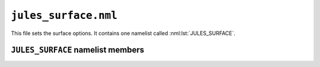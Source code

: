 ``jules_surface.nml``
=====================


This file sets the surface options. It contains one namelist called :nml:lst:`JULES_SURFACE`.



``JULES_SURFACE`` namelist members
----------------------------------

.. nml:namelist:: JULES_SURFACE

.. nml:member:: all_tiles

   :type: integer
   :permitted: 0,1
   :default: 0

   Perform calculations of tile properties on all tiles (except land ice) for all gridpoints even when the tile fraction is zero.

   0. Off
   1. On

.. nml:member:: cor_mo_iter

   :type: integer
   :permitted: 1-4
   :default: 1

   Corrections to Monin-Obukhov surface exchange calculation. Please see also `UMDP24 "The Parametrization of Boundary Layer Processes" (section 8.4.1) <https://code.metoffice.gov.uk/doc/um/latest/papers/umdp_024.pdf>`_.

   1. Correct convective gustiness in low winds
   2. Correct U* in dust scheme,
   3. Limit Obukhov length in low winds
   4. Improve the initialisation of the iteration

   .. note::
       Option 4 should be the preferred option.

.. nml:member:: beta_cnv_bl

   :type: real
   :permitted: >=0.0

   Dimensionless coefficient scaling the boundary layer convective
   gustiness contribution to surface exchange.  Historically this was
   set to 0.08 but is recommended to be reduced to 0.04 when gustiness
   from convective downdraughts is included, either from the
   convection parametrization or when convection is resolved (so
   resolutions ~1km or finer). Please see also `UMDP24 "The
   Parametrization of Boundary Layer Processes" (section 8.1)
   <https://code.metoffice.gov.uk/doc/um/latest/papers/umdp_024.pdf>`_.

.. nml:member:: l_aggregate

   :type: logical
   :default: F

   Switch controlling number of surface tiles for each gridbox.

   This is used to set the number of surface energy balances that are solved for each gridbox (``nsurft``).

   TRUE
       Aggregate parameter values are used to solve a single energy balance per gridbox. This option sets ``nsurft = 1``.

   FALSE
       A separate energy balance is calculated for each surface type. This option sets ``nsurft = ntype``.


.. nml:member:: i_aggregate_opt

   :type: integer
   :permitted: 0-1
   :default: 0

   Option for aggregating surface properties to surface tiles:

   0. Aggregate momentum roughness lengths and set the thermal roughness length as a given fraction of this (in practice the ratio of roughness lengths for the first surface type).
   1. Aggregate the thermal roughness lengths separately from the momentum roughness lengths using an analogous algorithm.

   .. note::
       This option is ignored unless :nml:mem:`l_aggregate` is true.


.. nml:member:: l_epot_corr

   :type: logical
   :default: F

   TRUE
       Use correction to the calculation of potential evaporation.

   FALSE
       No effect.


.. nml:member:: l_point_data

   :type: logical
   :default: F

   Flag indicating if driving data are point or area-average values. This affects the treatment of precipitation input and how snow affects the albedo.

   TRUE
       Driving data are point data. Precipitation is not distributed in space (see FALSE below) and is all assumed to be large-scale in origin. The albedo formulation is suitable for a point.

   FALSE
       Driving data are area averages. The precipitation inputs are assumed to be exponentially distributed in space, as in UMDP25, and can include convective and large-scale components. The albedo formulation is suitable for a gridbox.


.. nml:member:: l_land_ice_imp

   :type: logical
   :default: F

   Switch to control the use of implicit numerics to update land ice temperatures.

   TRUE
       Use implicit numerics to update land ice temperatures.

   FALSE
       Use explicit numerics to update land ice temperatures.


.. nml:member:: l_anthrop_heat_src

   :type: logical
   :default: F

   Switch for inclusion of anthropogenic contribution to the surface heat flux from *urban* surface types. If :nml:mem:`JULES_SURFACE::l_urban2t` then the anthropogenic heat will be distributed between the :nml:mem:`JULES_SURFACE_TYPES::urban_canyon` and :nml:mem:`JULES_SURFACE_TYPES::urban_roof` according to :nml:mem:`JULES_URBAN::anthrop_heat_scale`, otherwise it is added to :nml:mem:`JULES_SURFACE_TYPES::urban` only.

   TRUE
       Add anthropogenic effect.

   FALSE
       No effect.


.. nml:member:: anthrop_cycle_opt

   :type: integer
   :permitted: 0-1
   :default: 0

   Switch for how urban anthropogenic heat is calculated. Only used if :nml:mem:`JULES_SURFACE::l_anthrop_heat_src` = TRUE.

   0. Linear interpolation of 1995-2003 monthly averages from the Digest of UK Energy Statistics, converted to W/m2 and adjusted to fraction dissipated in urban areas. Fixed annual cycle with no diurnal variation and no geographical dependence.
   1. Use the `Flanner (2009) <https://doi.org/10.1029/2008GL036465>`_ scheme, which applies functional diurnal and annual cycles to a baseline mean anthropogenic heat flux set by :nml:mem:`JULES_SURFACE::anthrop_heat_mean`. Magnitude of the annual cycle increases with latitude and is absent for latitudes within 33 degrees north and south of the equator.


.. nml:member:: anthrop_heat_mean

   :type: real
   :default: 20.0

   The baseline mean anthropogenic heat flux in W/m2 used in the `Flanner (2009) <https://doi.org/10.1029/2008GL036465>`_ scheme. Only used if :nml:mem:`JULES_SURFACE::anthrop_cycle_opt` = 1.


.. nml:member:: iscrntdiag

   :type: integer
   :permitted: 0-3 (standalone: 0 or 1 only)
   :default: 0

   Switch controlling method for diagnosing screen temperature.

   0. Use surface similarity theory (no decoupling).
   1. Use surface similarity theory but allow decoupling in very
      stable conditions based on the quasi-equilibrium radiative
      solution.
   2. Diagnose the screen temperature including transient effects and
      radiative cooling.
   3. Diagnose the screen temperature and humidity including transient
      effects and radiative cooling. The diagnosis of the screen
      temperature follows option 2. This is an experimental option and
      is undergoing development and additional testing.

   .. note::
       Option 0 should be the preferred option in standalone i.e. no decoupling until the decoupled options are fully tested in standalone scenarios.


.. nml:member:: l_elev_lw_down

      :type: logical
      :default: false

      If surface tiles are set to be at an elevation offset from the gridbox mean altitude (see :nml:lst:`JULES_SURF_HGT`) this switch controls
      whether downwelling longwave radiation is adjusted along with surface air temperature and relative humidity.

      If true, the downwelling longwave for each surface tile not at the gridbox mean height is adjusted by an amount
      proportional to the fourth power of the adjustment that has been made to the surface air temperature. The adjustments are then
      scaled such that the sum over all surface tiles conserves the gridbox mean energy in the original forcing.


.. nml:member:: l_elev_land_ice

      :type: logical
      :default: false

      Allows multiple ice surface tiles to exist in an ice gridbox, usually with each representing a different elevation (:nml:lst:`JULES_SURF_HGT`)
      band on in icesheet areas so that a sub-gridscale surface mass balance term (a strong function of altitude) can be derived for forcing
      icesheet/glacier models.  When enabled, ice tiles in a gridbox do not use the usual (gridbox mean) JULES soil/ice subsurface model,
      but each tile has an independent single layer bedrock-type solid ice boundary condition under the snowpack.

      In addition, when selected, dense snowpacks on elevated ice gridboxes are parameterised to behave more like firn in two ways:
      1) The meltwater-holding capacity of snow layers reduces as a linear function of their density, becoming zero
      above the pore-closure density of 850 kg/m^2 so as to restrict retention of melt within the snowpack.
      2) Where the top few centimetres of the pack has a density appropriate to firn/bare ice
      and the grain-size physics otherwise used for snow albedo become less appropriate,
      surface albedo becomes a function of density, tending towards that of bare ice as density increases
      (see :nml:mem:`JULES_SNOW::rho_firn_albedo`, :nml:mem:`JULES_SNOW::amax`, :nml:mem:`JULES_SNOW::aicemax`).

      If this scheme is enabled, a depth for the bedrock layer must be provided (:nml:mem:`JULES_SOIL::dzsoil_elev`) and the new tile
      numbers must be specified (:nml:lst:`JULES_SURFACE_TYPES`) as either type :nml:mem:`JULES_SURFACE_TYPES::elev_ice` (for fully glaciated areas) or :nml:mem:`JULES_SURFACE_TYPES::elev_rock` (for
      non-glaciated areas where the bedrock may become exposed under a thin snow layer). The total number of non-vegetated surface tiles, and
      their surface properties (:nml:lst:`JULES_NVEGPARM`, usually set to be the same as the normal ice tile) must be set accordingly,
      as with any surface tile.

.. nml:member:: l_flake_model

      :type: logical
      :default: false

      Switch for using the freshwater lake model 'FLake' on the lake/inland-water surface tile. More information on the FLake model can be found on `the FLake website <http://www.flake.igb-berlin.de/>`_. A description of how FLake is coupled to JULES can be found in `Rooney and Jones 2010 <http://www.borenv.net/BER/pdfs/ber15/ber15-501.pdf>`_.

      When using FLake, it is not necessary to use a canopy representation of lake properties so :nml:mem:`JULES_NVEGPARM::catch_nvg_io`,
      :nml:mem:`JULES_NVEGPARM::ch_nvg_io` and :nml:mem:`JULES_NVEGPARM::vf_nvg_io` should all be set to zero for the lake tile.

.. nml:member:: l_urban2t

      :type: logical
      :default: false

      Switch for using the two-tile urban schemes (including MORUSES). This allows two urban surface tiles (:nml:mem:`JULES_SURFACE_TYPES::urban_canyon` and :nml:mem:`JULES_SURFACE_TYPES::urban_roof`) to be used instead of one.
      Additional parameters must be supplied via :nml:lst:`JULES_NVEGPARM`, with some able to be provided by MORUSES (see :nml:lst:`JULES_URBAN`).

.. nml:member:: l_mo_buoyancy_calc

      :type: logical
      :default: false

      Default JULES (l_mo_buoyancy_flux = false) uses the buoyancy from the previous timestep to calculate the surface transfer coefficients. In coupled simulations this can lead to unrealistic surface temperatures if the stability suddenly
      switches from stable to unstable, due to the low turbulence determined by the stable buoyancy flux.

      With the interactive buoyancy flux option (l_mo_buoyancy_flux = true) the surface energy balance and buoyancy flux are calculated within the iterative calculation for the Monin-Obukhov similarity theory for the surface exchange
      coefficients. On occations when the stability is around neutral it is possible that the iterative calculation does not converge. In this case the larger of the last two calculated transfer coefficients is then used to prevent
      any unrealistic surface temperatures.

.. nml:group:: Surface parameters

   .. nml:member:: hleaf

      :type: real
      :default: 5.7e4

      Specific heat capacity of leaves (J K\ :sup:`-1` per kg carbon).

      See Hadley Centre Technical Note 30, p6, available from `the Met Office Library <http://www.metoffice.gov.uk/learning/library/publications/science/climate-science-technical-notes>`_.


   .. nml:member:: hwood

      :type: real
      :default: 1.1e4

      Specific heat capacity of wood (J K\ :sup:`-1` per kg carbon).

      See Hadley Centre Technical Note 30, p6, available from `the Met Office Library <http://www.metoffice.gov.uk/learning/library/publications/science/climate-science-technical-notes>`_.


   .. nml:member:: beta1

      :type: real
      :default: 0.83

      Coupling coefficient for co-limitation in photosynthesis model.

      See Cox et al. (1999), Eq.61.


   .. nml:member:: beta2

      :type: real
      :default: 0.93

      Coupling coefficient for co-limitation in photosynthesis model.

      See Cox et al. (1999), Eq.61.


   .. nml:member:: fwe_c3

      :type: real
      :default: 0.5

      Constant in expression for limitation of photosynthesis by transport of products, for C3 plants.

      See Cox et al. (1999) Eq.60.


   .. nml:member:: fwe_c4

      :type: real
      :default: 20000.0

      Constant in expression for limitation of photosynthesis by transport of products, for C4 plants.

      See Cox et al. (1999) Eq.60.
